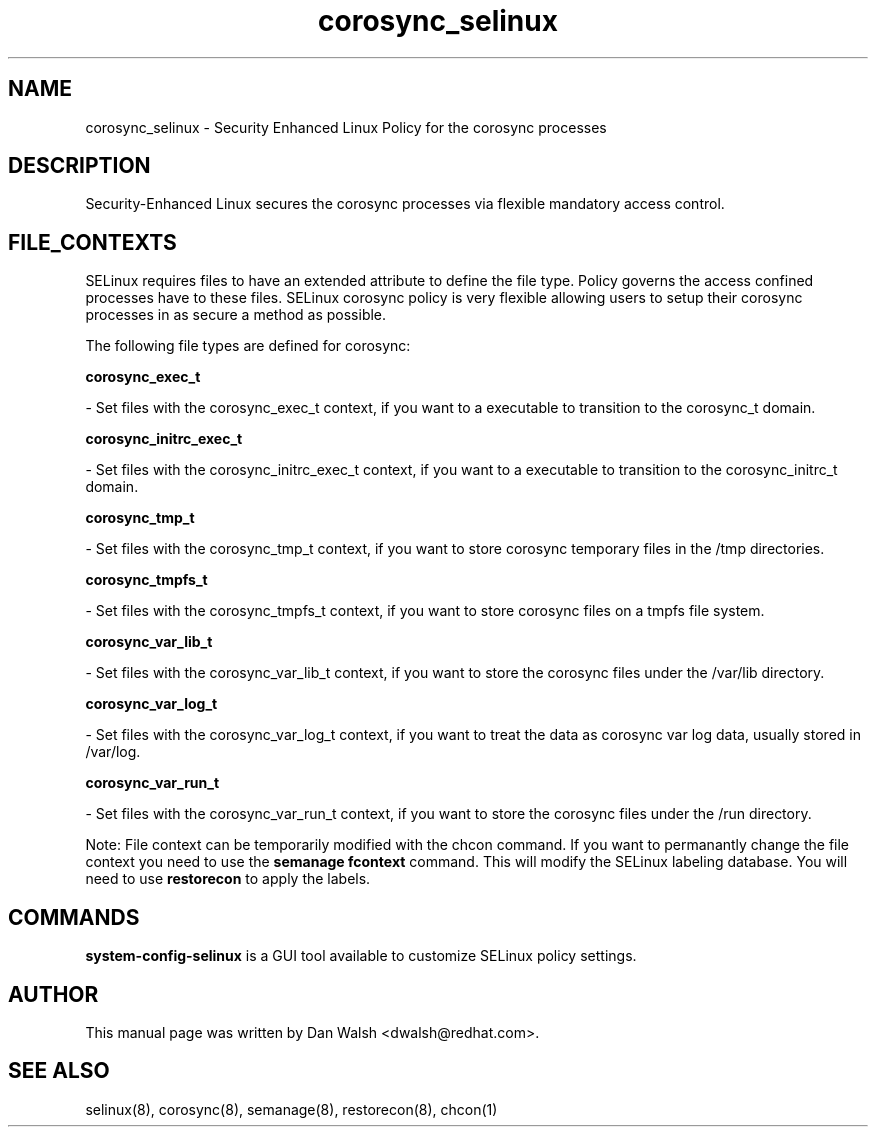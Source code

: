 .TH  "corosync_selinux"  "8"  "16 Feb 2012" "dwalsh@redhat.com" "corosync Selinux Policy documentation"
.SH "NAME"
corosync_selinux \- Security Enhanced Linux Policy for the corosync processes
.SH "DESCRIPTION"

Security-Enhanced Linux secures the corosync processes via flexible mandatory access
control.  
.SH FILE_CONTEXTS
SELinux requires files to have an extended attribute to define the file type. 
Policy governs the access confined processes have to these files. 
SELinux corosync policy is very flexible allowing users to setup their corosync processes in as secure a method as possible.
.PP 
The following file types are defined for corosync:


.EX
.B corosync_exec_t 
.EE

- Set files with the corosync_exec_t context, if you want to a executable to transition to the corosync_t domain.


.EX
.B corosync_initrc_exec_t 
.EE

- Set files with the corosync_initrc_exec_t context, if you want to a executable to transition to the corosync_initrc_t domain.


.EX
.B corosync_tmp_t 
.EE

- Set files with the corosync_tmp_t context, if you want to store corosync temporary files in the /tmp directories.


.EX
.B corosync_tmpfs_t 
.EE

- Set files with the corosync_tmpfs_t context, if you want to store corosync files on a tmpfs file system.


.EX
.B corosync_var_lib_t 
.EE

- Set files with the corosync_var_lib_t context, if you want to store the corosync files under the /var/lib directory.


.EX
.B corosync_var_log_t 
.EE

- Set files with the corosync_var_log_t context, if you want to treat the data as corosync var log data, usually stored in /var/log.


.EX
.B corosync_var_run_t 
.EE

- Set files with the corosync_var_run_t context, if you want to store the corosync files under the /run directory.

Note: File context can be temporarily modified with the chcon command.  If you want to permanantly change the file context you need to use the 
.B semanage fcontext 
command.  This will modify the SELinux labeling database.  You will need to use
.B restorecon
to apply the labels.

.SH "COMMANDS"

.PP
.B system-config-selinux 
is a GUI tool available to customize SELinux policy settings.

.SH AUTHOR	
This manual page was written by Dan Walsh <dwalsh@redhat.com>.

.SH "SEE ALSO"
selinux(8), corosync(8), semanage(8), restorecon(8), chcon(1)